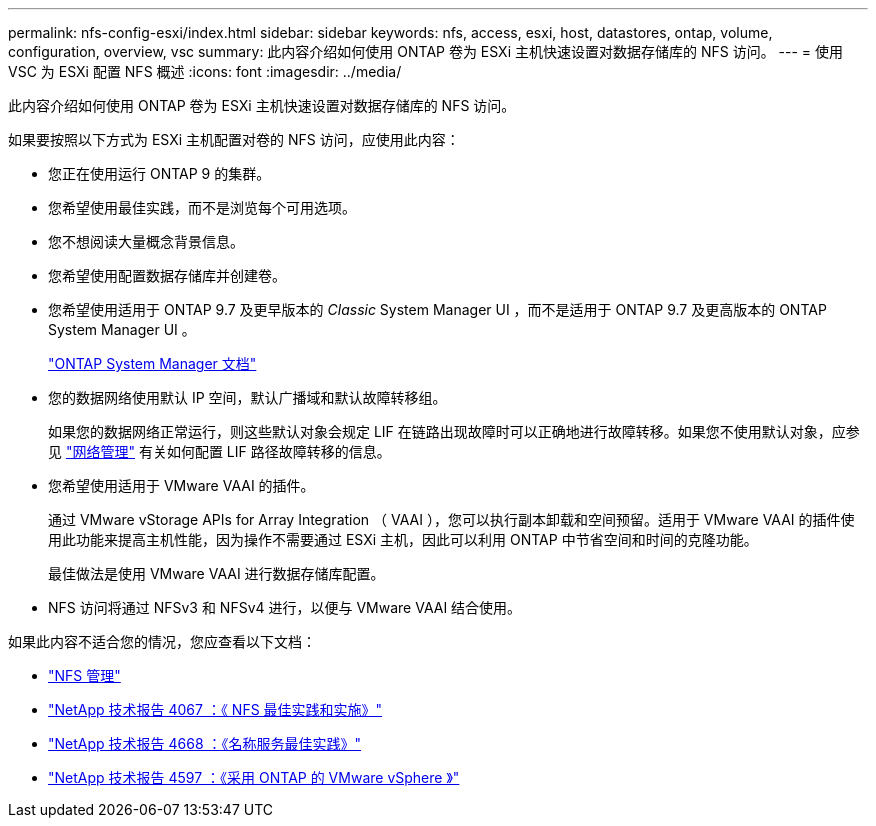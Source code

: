 ---
permalink: nfs-config-esxi/index.html 
sidebar: sidebar 
keywords: nfs, access, esxi, host, datastores, ontap, volume, configuration, overview, vsc 
summary: 此内容介绍如何使用 ONTAP 卷为 ESXi 主机快速设置对数据存储库的 NFS 访问。 
---
= 使用 VSC 为 ESXi 配置 NFS 概述
:icons: font
:imagesdir: ../media/


[role="lead"]
此内容介绍如何使用 ONTAP 卷为 ESXi 主机快速设置对数据存储库的 NFS 访问。

如果要按照以下方式为 ESXi 主机配置对卷的 NFS 访问，应使用此内容：

* 您正在使用运行 ONTAP 9 的集群。
* 您希望使用最佳实践，而不是浏览每个可用选项。
* 您不想阅读大量概念背景信息。
* 您希望使用配置数据存储库并创建卷。
* 您希望使用适用于 ONTAP 9.7 及更早版本的 _Classic_ System Manager UI ，而不是适用于 ONTAP 9.7 及更高版本的 ONTAP System Manager UI 。
+
https://docs.netapp.com/us-en/ontap/["ONTAP System Manager 文档"^]

* 您的数据网络使用默认 IP 空间，默认广播域和默认故障转移组。
+
如果您的数据网络正常运行，则这些默认对象会规定 LIF 在链路出现故障时可以正确地进行故障转移。如果您不使用默认对象，应参见 https://docs.netapp.com/us-en/ontap/networking/index.html["网络管理"] 有关如何配置 LIF 路径故障转移的信息。

* 您希望使用适用于 VMware VAAI 的插件。
+
通过 VMware vStorage APIs for Array Integration （ VAAI ），您可以执行副本卸载和空间预留。适用于 VMware VAAI 的插件使用此功能来提高主机性能，因为操作不需要通过 ESXi 主机，因此可以利用 ONTAP 中节省空间和时间的克隆功能。

+
最佳做法是使用 VMware VAAI 进行数据存储库配置。

* NFS 访问将通过 NFSv3 和 NFSv4 进行，以便与 VMware VAAI 结合使用。


如果此内容不适合您的情况，您应查看以下文档：

* https://docs.netapp.com/us-en/ontap/nfs-admin/index.html["NFS 管理"^]
* http://www.netapp.com/us/media/tr-4067.pdf["NetApp 技术报告 4067 ：《 NFS 最佳实践和实施》"^]
* https://www.netapp.com/pdf.html?item=/media/16328-tr-4668pdf.pdf["NetApp 技术报告 4668 ：《名称服务最佳实践》"^]
* http://www.netapp.com/us/media/tr-4597.pdf["NetApp 技术报告 4597 ：《采用 ONTAP 的 VMware vSphere 》"^]

